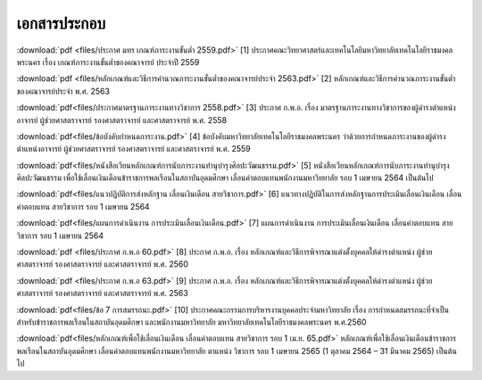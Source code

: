 .. _official-documents-academic:

เอกสารประกอบ
==============

:download:`pdf <files/ประกาศ มทร เกณฑ์ภาระงานขั้นต่ำ 2559.pdf>`  [1] ประกาศคณะวิทยาศาสตร์และเทคโนโลยีมหาวิทยาลัยเทคโนโลยีราชมงคลพระนคร เรื่อง เกณฑ์ภาระงานขั้นต่ำของคณาจารย์ ประจำปี 2559

:download:`pdf <files/หลักเกณฑ์และวิธีการคำนวณภาระงานขั้นต่ำของคณาจารย์ประจำ 2563.pdf>` 
[2] หลักเกณฑ์และวิธีการคำนวณภาระงานขั้นต่ำของคณาจารย์ประจำ พ.ศ. 2563


:download:`pdf<files/ประกาศมาตรฐานภาระงานทางวิชาการ 2558.pdf>` [3] ประกาศ ก.พ.อ. เรื่อง มาตรฐานภาระงานทางวิชาการของผู้ดำรงตำแหน่งอาจารย์ ผู้ช่วยศาสตราจารย์ รองศาสตราจารย์ และศาสตราจารย์ พ.ศ. 2558


:download:`pdf<files/ข้อบังคับกำหนดภาระงาน.pdf>` [4] ข้อบังคับมหาวิทยาลัยเทคโนโลยีราชมงคลพระนคร ว่าด้วยการกำหนดภาระงานของผู้ดำรงตำแหน่งอาจารย์ ผู้ช่วยศาสตราจารย์ รองศาสตราจารย์ และศาสตราจารย์ พ.ศ. 2559


:download:`pdf<files/หนังสือเวียนหลักเกณฑ์การนับภาระงานทำนุบำรุงศิลปะวัฒนธรรม.pdf>` [5] หนังสือเวียนหลักเกณฑ์การนับภาระงานทำนุบำรุงศิลปะวัฒนธรรม เพื่อใช้เลื่อนเงินเดือนข้าราชการพลเรือนในสถาบันอุดมศึกษา เลื่อนค่าตอบแทนพนักงานมหาวิทยาลัย รอบ 1 เมษายน 2564 เป็นต้นไป


:download:`pdf<files/แนวปฏิบัติการส่งหลักฐาน เลื่อนเงินเดือน สายวิชาการ.pdf>` [6] แนวทางปฏิบัติในการส่งหลักฐานการประเมินเลื่อนเงินเดือน เลื่อนค่าตอบแทน สายวิชาการ รอบ 1 เมษายน 2564


:download:`pdf<files/แผนการดำเนินงาน การประเมินเลื่อนเงินเดือน.pdf>` 
[7] แผนการดำเนินงาน การประเมินเลื่อนเงินเดือน เลื่อนค่าตอบแทน สายวิชาการ รอบ 1 เมษายน 2564


:download:`pdf <files/ประกาศ ก.พ.อ 60.pdf>` 
[8] ประกาศ ก.พ.อ. เรื่อง หลักเกณฑ์และวิธีการพิจารณาแต่งตั้งบุคคลให้ดำรงตำแหน่ง ผู้ช่วยศาสตราจารย์ รองศาสตราจารย์ และศาสตราจารย์ พ.ศ. 2560


:download:`pdf <files/ประกาศ ก.พ.อ 63.pdf>` 
[9] ประกาศ ก.พ.อ. เรื่อง หลักเกณฑ์และวิธีการพิจารณาแต่งตั้งบุคคลให้ดำรงตำแหน่ง ผู้ช่วยศาสตราจารย์ รองศาสตราจารย์ และศาสตราจารย์ พ.ศ. 2563


:download:`pdf<files/ข้อ 7 การสมรรถนะ.pdf>` 
[10] ประกาศคณะกรรมการบริหารงานบุคคลประจำมหาวิทยาลัย เรื่อง การกำหนดสมรรถนะที่จำเป็นสำหรับข้าราชการพลเรือนในสถาบันอุดมศึกษา และพนักงานมหาวิทยาลัย มหาวิทยาลัยเทคโนโลยีราชมงคลพระนคร พ.ศ.2560

:download:`pdf<files/หลักเกณฑ์เพื่อใช้เลื่อนเงินเดือน เลื่อนค่าตอบแทน สายวิชาการ รอบ 1 เม.ย. 65.pdf>`
หลักเกณฑ์เพื่อใช้เลื่อนเงินเดือนข้าราชการพลเรือนในสถาบันอุดมศึกษา เลื่อนค่าตอบแทนพนักงานมหาวิทยาลัย ตาแหน่ง วิชาการ รอบ 1 เมษายน 2565 (1 ตุลาคม 2564 – 31 มีนาคม 2565) เป็นต้นไป